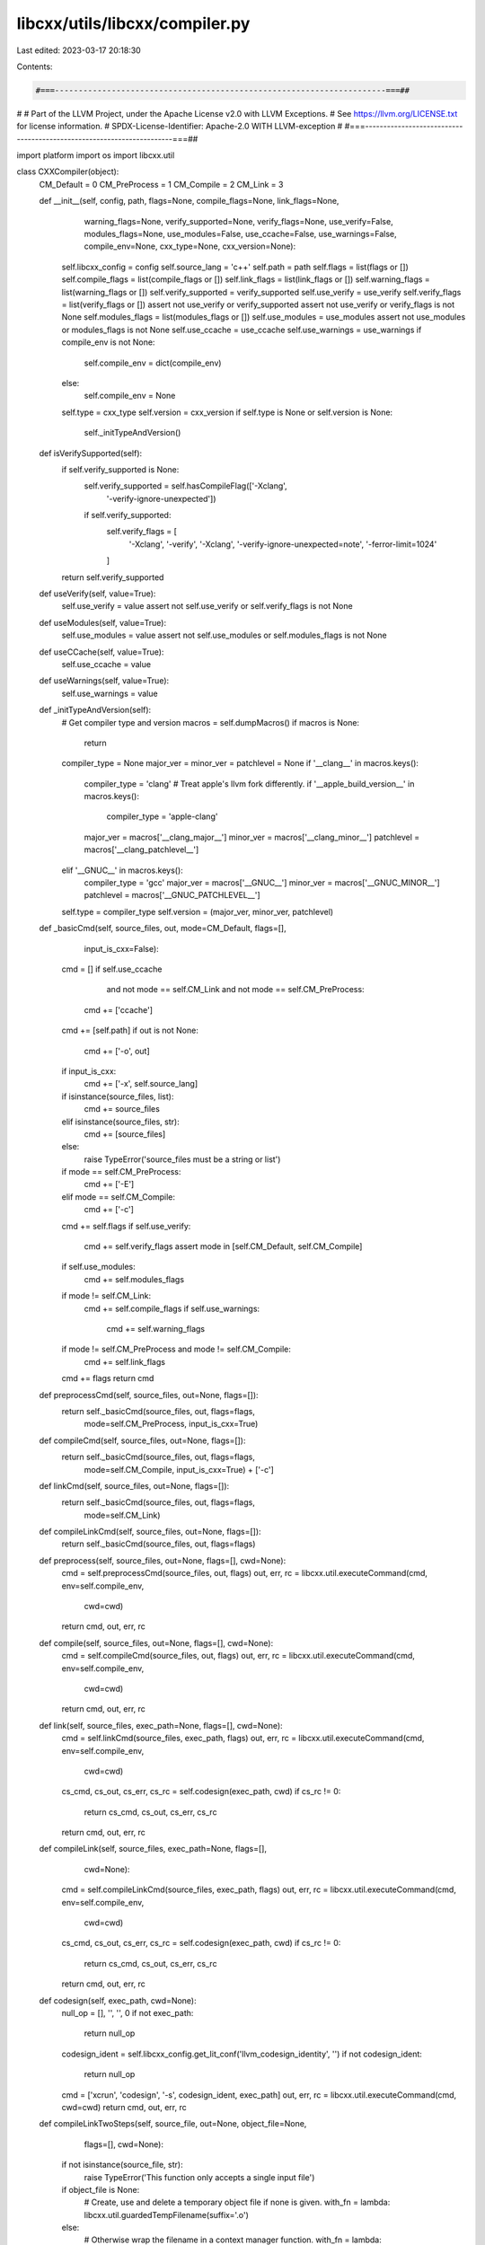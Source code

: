 libcxx/utils/libcxx/compiler.py
===============================

Last edited: 2023-03-17 20:18:30

Contents:

.. code-block:: py

    #===----------------------------------------------------------------------===##
#
# Part of the LLVM Project, under the Apache License v2.0 with LLVM Exceptions.
# See https://llvm.org/LICENSE.txt for license information.
# SPDX-License-Identifier: Apache-2.0 WITH LLVM-exception
#
#===----------------------------------------------------------------------===##

import platform
import os
import libcxx.util


class CXXCompiler(object):
    CM_Default = 0
    CM_PreProcess = 1
    CM_Compile = 2
    CM_Link = 3

    def __init__(self, config, path, flags=None, compile_flags=None, link_flags=None,
                 warning_flags=None, verify_supported=None,
                 verify_flags=None, use_verify=False,
                 modules_flags=None, use_modules=False,
                 use_ccache=False, use_warnings=False, compile_env=None,
                 cxx_type=None, cxx_version=None):
        self.libcxx_config = config
        self.source_lang = 'c++'
        self.path = path
        self.flags = list(flags or [])
        self.compile_flags = list(compile_flags or [])
        self.link_flags = list(link_flags or [])
        self.warning_flags = list(warning_flags or [])
        self.verify_supported = verify_supported
        self.use_verify = use_verify
        self.verify_flags = list(verify_flags or [])
        assert not use_verify or verify_supported
        assert not use_verify or verify_flags is not None
        self.modules_flags = list(modules_flags or [])
        self.use_modules = use_modules
        assert not use_modules or modules_flags is not None
        self.use_ccache = use_ccache
        self.use_warnings = use_warnings
        if compile_env is not None:
            self.compile_env = dict(compile_env)
        else:
            self.compile_env = None
        self.type = cxx_type
        self.version = cxx_version
        if self.type is None or self.version is None:
            self._initTypeAndVersion()

    def isVerifySupported(self):
        if self.verify_supported is None:
            self.verify_supported = self.hasCompileFlag(['-Xclang',
                                        '-verify-ignore-unexpected'])
            if self.verify_supported:
                self.verify_flags = [
                    '-Xclang', '-verify',
                    '-Xclang', '-verify-ignore-unexpected=note',
                    '-ferror-limit=1024'
                ]
        return self.verify_supported

    def useVerify(self, value=True):
        self.use_verify = value
        assert not self.use_verify or self.verify_flags is not None

    def useModules(self, value=True):
        self.use_modules = value
        assert not self.use_modules or self.modules_flags is not None

    def useCCache(self, value=True):
        self.use_ccache = value

    def useWarnings(self, value=True):
        self.use_warnings = value

    def _initTypeAndVersion(self):
        # Get compiler type and version
        macros = self.dumpMacros()
        if macros is None:
            return
        compiler_type = None
        major_ver = minor_ver = patchlevel = None
        if '__clang__' in macros.keys():
            compiler_type = 'clang'
            # Treat apple's llvm fork differently.
            if '__apple_build_version__' in macros.keys():
                compiler_type = 'apple-clang'
            major_ver = macros['__clang_major__']
            minor_ver = macros['__clang_minor__']
            patchlevel = macros['__clang_patchlevel__']
        elif '__GNUC__' in macros.keys():
            compiler_type = 'gcc'
            major_ver = macros['__GNUC__']
            minor_ver = macros['__GNUC_MINOR__']
            patchlevel = macros['__GNUC_PATCHLEVEL__']
        self.type = compiler_type
        self.version = (major_ver, minor_ver, patchlevel)

    def _basicCmd(self, source_files, out, mode=CM_Default, flags=[],
                  input_is_cxx=False):
        cmd = []
        if self.use_ccache \
                and not mode == self.CM_Link \
                and not mode == self.CM_PreProcess:
            cmd += ['ccache']
        cmd += [self.path]
        if out is not None:
            cmd += ['-o', out]
        if input_is_cxx:
            cmd += ['-x', self.source_lang]
        if isinstance(source_files, list):
            cmd += source_files
        elif isinstance(source_files, str):
            cmd += [source_files]
        else:
            raise TypeError('source_files must be a string or list')
        if mode == self.CM_PreProcess:
            cmd += ['-E']
        elif mode == self.CM_Compile:
            cmd += ['-c']
        cmd += self.flags
        if self.use_verify:
            cmd += self.verify_flags
            assert mode in [self.CM_Default, self.CM_Compile]
        if self.use_modules:
            cmd += self.modules_flags
        if mode != self.CM_Link:
            cmd += self.compile_flags
            if self.use_warnings:
                cmd += self.warning_flags
        if mode != self.CM_PreProcess and mode != self.CM_Compile:
            cmd += self.link_flags
        cmd += flags
        return cmd

    def preprocessCmd(self, source_files, out=None, flags=[]):
        return self._basicCmd(source_files, out, flags=flags,
                             mode=self.CM_PreProcess,
                             input_is_cxx=True)

    def compileCmd(self, source_files, out=None, flags=[]):
        return self._basicCmd(source_files, out, flags=flags,
                             mode=self.CM_Compile,
                             input_is_cxx=True) + ['-c']

    def linkCmd(self, source_files, out=None, flags=[]):
        return self._basicCmd(source_files, out, flags=flags,
                              mode=self.CM_Link)

    def compileLinkCmd(self, source_files, out=None, flags=[]):
        return self._basicCmd(source_files, out, flags=flags)

    def preprocess(self, source_files, out=None, flags=[], cwd=None):
        cmd = self.preprocessCmd(source_files, out, flags)
        out, err, rc = libcxx.util.executeCommand(cmd, env=self.compile_env,
                                                  cwd=cwd)
        return cmd, out, err, rc

    def compile(self, source_files, out=None, flags=[], cwd=None):
        cmd = self.compileCmd(source_files, out, flags)
        out, err, rc = libcxx.util.executeCommand(cmd, env=self.compile_env,
                                                  cwd=cwd)
        return cmd, out, err, rc

    def link(self, source_files, exec_path=None, flags=[], cwd=None):
        cmd = self.linkCmd(source_files, exec_path, flags)
        out, err, rc = libcxx.util.executeCommand(cmd, env=self.compile_env,
                                                  cwd=cwd)
        cs_cmd, cs_out, cs_err, cs_rc = self.codesign(exec_path, cwd)
        if cs_rc != 0:
            return cs_cmd, cs_out, cs_err, cs_rc
        return cmd, out, err, rc

    def compileLink(self, source_files, exec_path=None, flags=[],
                    cwd=None):
        cmd = self.compileLinkCmd(source_files, exec_path, flags)
        out, err, rc = libcxx.util.executeCommand(cmd, env=self.compile_env,
                                                  cwd=cwd)
        cs_cmd, cs_out, cs_err, cs_rc = self.codesign(exec_path, cwd)
        if cs_rc != 0:
            return cs_cmd, cs_out, cs_err, cs_rc
        return cmd, out, err, rc

    def codesign(self, exec_path, cwd=None):
        null_op = [], '', '', 0
        if not exec_path:
            return null_op
        codesign_ident = self.libcxx_config.get_lit_conf('llvm_codesign_identity', '')
        if not codesign_ident:
            return null_op
        cmd = ['xcrun', 'codesign', '-s', codesign_ident, exec_path]
        out, err, rc = libcxx.util.executeCommand(cmd, cwd=cwd)
        return cmd, out, err, rc

    def compileLinkTwoSteps(self, source_file, out=None, object_file=None,
                            flags=[], cwd=None):
        if not isinstance(source_file, str):
            raise TypeError('This function only accepts a single input file')
        if object_file is None:
            # Create, use and delete a temporary object file if none is given.
            with_fn = lambda: libcxx.util.guardedTempFilename(suffix='.o')
        else:
            # Otherwise wrap the filename in a context manager function.
            with_fn = lambda: libcxx.util.nullContext(object_file)
        with with_fn() as object_file:
            cc_cmd, cc_stdout, cc_stderr, rc = self.compile(
                source_file, object_file, flags=flags, cwd=cwd)
            if rc != 0:
                return cc_cmd, cc_stdout, cc_stderr, rc

            link_cmd, link_stdout, link_stderr, rc = self.link(
                object_file, exec_path=out, flags=flags, cwd=cwd)
            return (cc_cmd + ['&&'] + link_cmd, cc_stdout + link_stdout,
                    cc_stderr + link_stderr, rc)

    def dumpMacros(self, source_files=None, flags=[], cwd=None):
        if source_files is None:
            source_files = os.devnull
        flags = ['-dM'] + flags
        cmd, out, err, rc = self.preprocess(source_files, flags=flags, cwd=cwd)
        if rc != 0:
            return cmd, out, err, rc
        parsed_macros = {}
        lines = [l.strip() for l in out.split('\n') if l.strip()]
        for l in lines:
            assert l.startswith('#define ')
            l = l[len('#define '):]
            macro, _, value = l.partition(' ')
            parsed_macros[macro] = value
        return parsed_macros

    def getTriple(self):
        cmd = [self.path] + self.flags + ['-dumpmachine']
        return libcxx.util.capture(cmd).strip()

    def hasCompileFlag(self, flag):
        if isinstance(flag, list):
            flags = list(flag)
        else:
            flags = [flag]
        # Add -Werror to ensure that an unrecognized flag causes a non-zero
        # exit code. -Werror is supported on all known compiler types.
        if self.type is not None:
            flags += ['-Werror', '-fsyntax-only']
        cmd, out, err, rc = self.compile(os.devnull, out=os.devnull,
                                         flags=flags)
        return rc == 0

    def addFlagIfSupported(self, flag):
        if isinstance(flag, list):
            flags = list(flag)
        else:
            flags = [flag]
        if self.hasCompileFlag(flags):
            self.flags += flags
            return True
        else:
            return False

    def addCompileFlagIfSupported(self, flag):
        if isinstance(flag, list):
            flags = list(flag)
        else:
            flags = [flag]
        if self.hasCompileFlag(flags):
            self.compile_flags += flags
            return True
        else:
            return False

    def hasWarningFlag(self, flag):
        """
        hasWarningFlag - Test if the compiler supports a given warning flag.
        Unlike addCompileFlagIfSupported, this function detects when
        "-Wno-<warning>" flags are unsupported. If flag is a
        "-Wno-<warning>" GCC will not emit an unknown option diagnostic unless
        another error is triggered during compilation.
        """
        assert isinstance(flag, str)
        assert flag.startswith('-W')
        if not flag.startswith('-Wno-'):
            return self.hasCompileFlag(flag)
        flags = ['-Werror', flag]
        old_use_warnings = self.use_warnings
        self.useWarnings(False)
        cmd = self.compileCmd('-', os.devnull, flags)
        self.useWarnings(old_use_warnings)
        # Remove '-v' because it will cause the command line invocation
        # to be printed as part of the error output.
        # TODO(EricWF): Are there other flags we need to worry about?
        if '-v' in cmd:
            cmd.remove('-v')
        out, err, rc = libcxx.util.executeCommand(
            cmd, input=libcxx.util.to_bytes('#error\n'))

        assert rc != 0
        if flag in err:
            return False
        return True

    def addWarningFlagIfSupported(self, flag):
        if self.hasWarningFlag(flag):
            if flag not in self.warning_flags:
                self.warning_flags += [flag]
            return True
        return False


